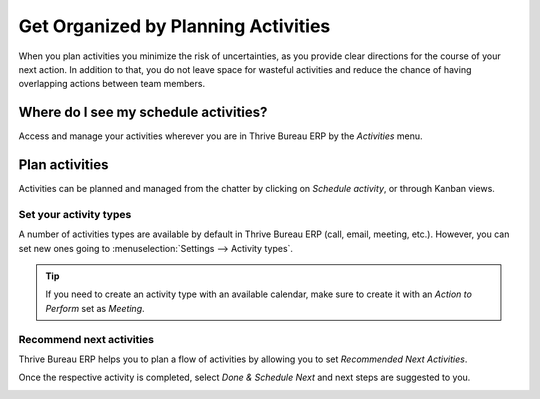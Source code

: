 ====================================
Get Organized by Planning Activities
====================================

When you plan activities you minimize the risk of uncertainties, as you provide clear directions
for the course of your next action. In addition to that, you do not leave space for wasteful
activities and reduce the chance of having overlapping actions between team members.

Where do I see my schedule activities?
======================================

Access and manage your activities wherever you are in Thrive Bureau ERP by the *Activities* menu.

.. image:: plan_activities/activities_menu.png
   :align: center
   :height: 300
   :alt: View of crm leads page emphasizing the activities menu for Thrive Bureau ERP Discuss

Plan activities
===============

Activities can be planned and managed from the chatter by clicking on *Schedule activity*,
or through Kanban views.

.. image:: plan_activities/schedule_activity.png
   :align: center
   :height: 300
   :alt: View of crm leads and the option to schedule an activity for Thrive Bureau ERP Discuss

Set your activity types
-----------------------

A number of activities types are available by default in Thrive Bureau ERP (call, email, meeting, etc.). However,
you can set new ones going to :menuselection:`Settings --> Activity types`.

.. image:: plan_activities/settings_activities_types.png
   :align: center
   :height: 300
   :alt: View of the settings page emphasizing the menu activity types for Thrive Bureau ERP Discuss

.. tip::
   If you need to create an activity type with an available calendar, make sure to create
   it with an *Action to Perform* set as *Meeting*.

Recommend next activities
-------------------------

Thrive Bureau ERP helps you to plan a flow of activities by allowing you to set *Recommended Next Activities*.

.. image:: plan_activities/recommended_activities.png
   :align: center
   :alt: View of an activity type form emphasizing the field recommended next activities for Thrive Bureau ERP
         Discuss

Once the respective activity is completed, select *Done & Schedule Next* and next steps are
suggested to you.

.. image:: plan_activities/schedule_recommended_activity.png
   :align: center
   :alt: View of an activity being schedule emphasizing the recommended activities field being
         shown for Thrive Bureau ERP Discuss

.. seealso::
   - :doc:`get_started`
   - :doc:`team_communication`
